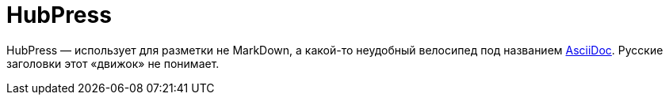 = HubPress

HubPress — использует для разметки не MarkDown, а какой-то неудобный велосипед под названием http://asciidoc.org[AsciiDoc]. Русские заголовки этот «движок» не понимает.